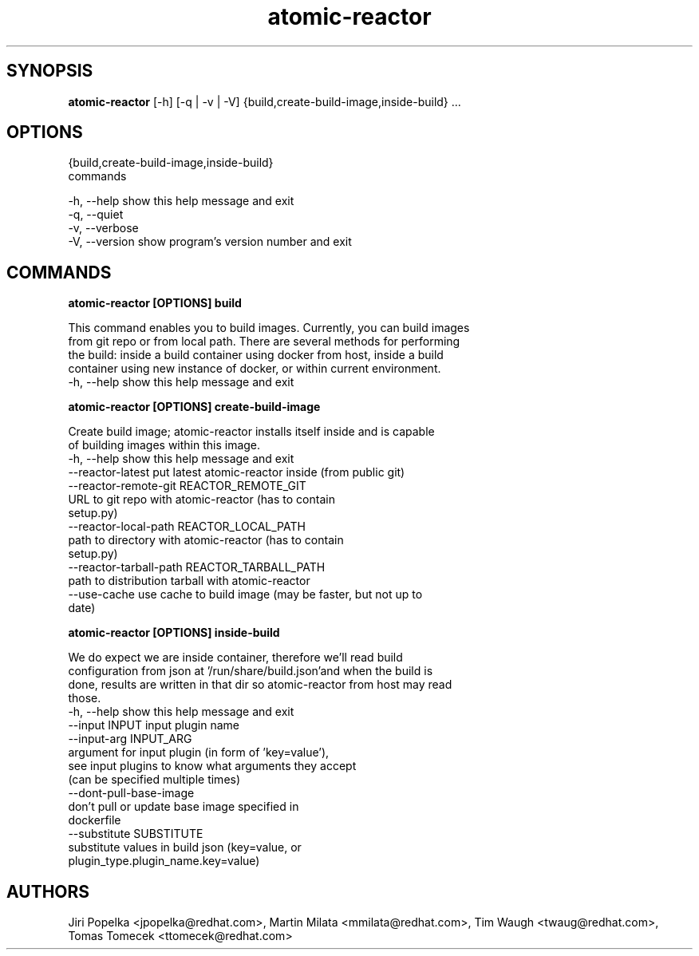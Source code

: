 .TH atomic-reactor 1 2015\-06\-22
.SH SYNOPSIS
 \fBatomic\-reactor\fR [-h] [-q | -v | -V] {build,create-build-image,inside-build} ...


.SH OPTIONS
  {build,create-build-image,inside-build}
                        commands

  -h, --help            show this help message and exit
  -q, --quiet
  -v, --verbose
  -V, --version         show program's version number and exit


.SH COMMANDS


\fBatomic-reactor [OPTIONS] build
.PP\fR
  This command enables you to build images. Currently, you can build images
  from git repo or from local path. There are several methods for performing
  the build: inside a build container using docker from host, inside a build
  container using new instance of docker, or within current environment.
  -h, --help  show this help message and exit


\fBatomic-reactor [OPTIONS] create-build-image
.PP\fR
  Create build image; atomic-reactor installs itself inside and is capable
  of building images within this image.
  -h, --help            show this help message and exit
  --reactor-latest      put latest atomic-reactor inside (from public git)
  --reactor-remote-git REACTOR_REMOTE_GIT
                        URL to git repo with atomic-reactor (has to contain
                        setup.py)
  --reactor-local-path REACTOR_LOCAL_PATH
                        path to directory with atomic-reactor (has to contain
                        setup.py)
  --reactor-tarball-path REACTOR_TARBALL_PATH
                        path to distribution tarball with atomic-reactor
  --use-cache           use cache to build image (may be faster, but not up to
                        date)


\fBatomic-reactor [OPTIONS] inside-build
.PP\fR
  We do expect we are inside container, therefore we'll read build
  configuration from json at '/run/share/build.json'and when the build is
  done, results are written in that dir so atomic-reactor from host may read
  those.
  -h, --help            show this help message and exit
  --input INPUT         input plugin name
  --input-arg INPUT_ARG
                        argument for input plugin (in form of 'key=value'),
                        see input plugins to know what arguments they accept
                        (can be specified multiple times)
  --dont-pull-base-image
                        don't pull or update base image specified in
                        dockerfile
  --substitute SUBSTITUTE
                        substitute values in build json (key=value, or
                        plugin_type.plugin_name.key=value)
.SH AUTHORS
 Jiri Popelka <jpopelka@redhat.com>, Martin Milata <mmilata@redhat.com>, Tim Waugh <twaug@redhat.com>, Tomas Tomecek <ttomecek@redhat.com>